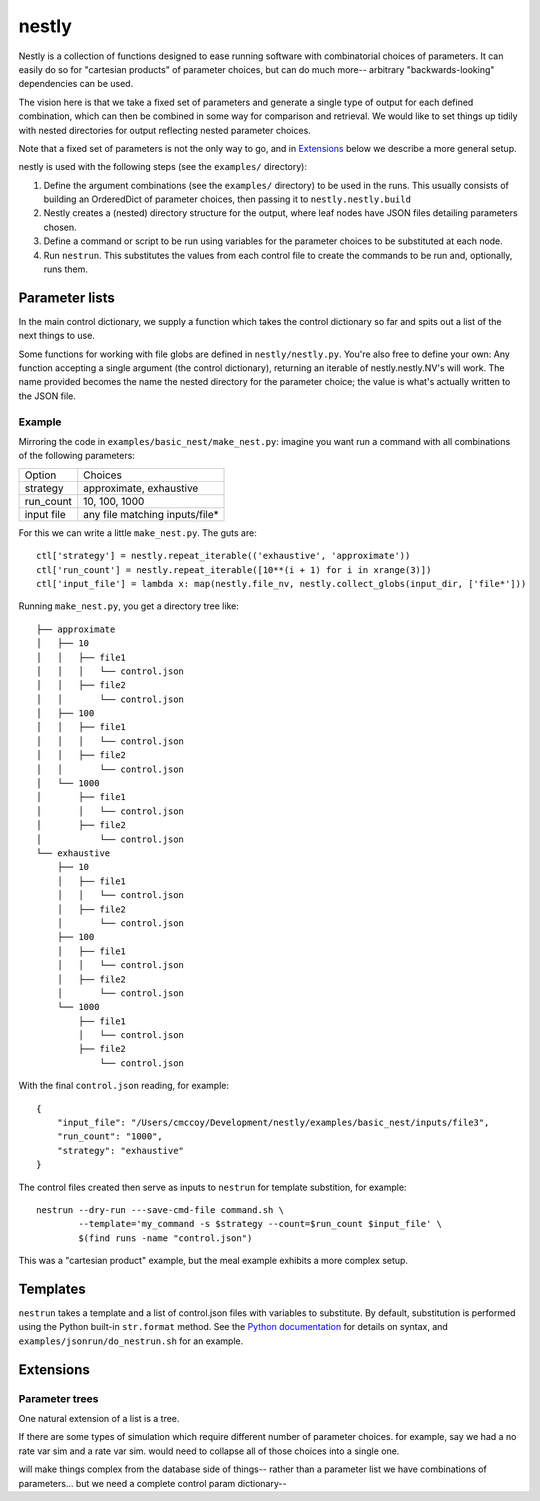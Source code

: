 ======
nestly
======

Nestly is a collection of functions designed to ease running software with combinatorial choices of parameters.
It can easily do so for "cartesian products" of parameter choices, but can do much more-- arbitrary "backwards-looking" dependencies can be used.

The vision here is that we take a fixed set of parameters and generate a single type of output for each defined combination, which can then be combined in some way for comparison and retrieval.
We would like to set things up tidily with nested directories for output reflecting nested parameter choices.

Note that a fixed set of parameters is not the only way to go, and in Extensions_ below we describe a more general setup.

nestly is used with the following steps (see the ``examples/`` directory):

1. Define the argument combinations (see the ``examples/`` directory) to be used in the runs.
   This usually consists of building an OrderedDict of parameter choices, then passing it to ``nestly.nestly.build``
2. Nestly creates a (nested) directory structure for the output, where leaf nodes have JSON files detailing parameters chosen.
3. Define a command or script to be run using variables for the parameter choices to be substituted at each node.
4. Run ``nestrun``. This substitutes the values from each control file to create the commands to be run and, optionally, runs them.

Parameter lists
===============
In the main control dictionary, we supply a function which takes the control dictionary so far and spits out a list of the next things to use.

Some functions for working with file globs are defined in ``nestly/nestly.py``. You're also free to define your own:
Any function accepting a single argument (the control dictionary), returning an iterable of nestly.nestly.NV's will work.
The name provided becomes the name the nested directory for the parameter choice; the value is what's actually written to the JSON file.


Example
-------

Mirroring the code in ``examples/basic_nest/make_nest.py``: imagine you want run a command with all combinations of the following parameters:

========== ==============================
Option     Choices
---------- ------------------------------
strategy   approximate, exhaustive
---------- ------------------------------
run_count  10, 100, 1000
---------- ------------------------------
input file any file matching inputs/file*
========== ==============================

For this we can write a little ``make_nest.py``. The guts are::

  ctl['strategy'] = nestly.repeat_iterable(('exhaustive', 'approximate'))
  ctl['run_count'] = nestly.repeat_iterable([10**(i + 1) for i in xrange(3)])
  ctl['input_file'] = lambda x: map(nestly.file_nv, nestly.collect_globs(input_dir, ['file*']))

Running ``make_nest.py``, you get a directory tree like::

  ├── approximate
  │   ├── 10
  │   │   ├── file1
  │   │   │   └── control.json
  │   │   ├── file2
  │   │       └── control.json
  │   ├── 100
  │   │   ├── file1
  │   │   │   └── control.json
  │   │   ├── file2
  │   │       └── control.json
  │   └── 1000
  │       ├── file1
  │       │   └── control.json
  │       ├── file2
  │           └── control.json
  └── exhaustive
      ├── 10
      │   ├── file1
      │   │   └── control.json
      │   ├── file2
      │       └── control.json
      ├── 100
      │   ├── file1
      │   │   └── control.json
      │   ├── file2
      │       └── control.json
      └── 1000
          ├── file1
          │   └── control.json
          ├── file2
              └── control.json

With the final ``control.json`` reading, for example::

  {
      "input_file": "/Users/cmccoy/Development/nestly/examples/basic_nest/inputs/file3", 
      "run_count": "1000", 
      "strategy": "exhaustive"
  }

The control files created then serve as inputs to ``nestrun`` for template substition, for example::

  nestrun --dry-run ---save-cmd-file command.sh \
          --template='my_command -s $strategy --count=$run_count $input_file' \
          $(find runs -name "control.json")


This was a "cartesian product" example, but the meal example exhibits a more complex setup.

Templates
=========

``nestrun`` takes a template and a list of control.json files with variables to
substitute. By default, substitution is performed using the Python built-in
``str.format`` method. See the `Python documentation`_ for details on syntax,
and ``examples/jsonrun/do_nestrun.sh`` for an example.

Extensions
==========

Parameter trees
---------------
One natural extension of a list is a tree.

If there are some types of simulation which require different number of parameter choices.
for example, say we had a no rate var sim and a rate var sim.
would need to collapse all of those choices into a single one.

will make things complex from the database side of things-- rather than a parameter list we have combinations of parameters...
but we need a complete control param dictionary--

.. _`Python Documentation`: http://docs.python.org/library/string.html#formatstrings
